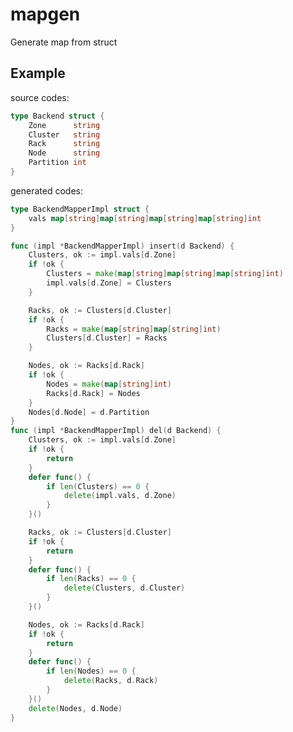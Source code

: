 * mapgen
  
Generate map from  struct

** Example
source codes:
#+BEGIN_SRC go
type Backend struct {
	Zone      string
	Cluster   string
	Rack      string
	Node      string
	Partition int
}
#+END_SRC

generated codes:
#+BEGIN_SRC go
type BackendMapperImpl struct {
	vals map[string]map[string]map[string]map[string]int
}

func (impl *BackendMapperImpl) insert(d Backend) {
	Clusters, ok := impl.vals[d.Zone]
	if !ok {
		Clusters = make(map[string]map[string]map[string]int)
		impl.vals[d.Zone] = Clusters
	}

	Racks, ok := Clusters[d.Cluster]
	if !ok {
		Racks = make(map[string]map[string]int)
		Clusters[d.Cluster] = Racks
	}

	Nodes, ok := Racks[d.Rack]
	if !ok {
		Nodes = make(map[string]int)
		Racks[d.Rack] = Nodes
	}
	Nodes[d.Node] = d.Partition
}
func (impl *BackendMapperImpl) del(d Backend) {
	Clusters, ok := impl.vals[d.Zone]
	if !ok {
		return
	}
	defer func() {
		if len(Clusters) == 0 {
			delete(impl.vals, d.Zone)
		}
	}()

	Racks, ok := Clusters[d.Cluster]
	if !ok {
		return
	}
	defer func() {
		if len(Racks) == 0 {
			delete(Clusters, d.Cluster)
		}
	}()

	Nodes, ok := Racks[d.Rack]
	if !ok {
		return
	}
	defer func() {
		if len(Nodes) == 0 {
			delete(Racks, d.Rack)
		}
	}()
	delete(Nodes, d.Node)
}
#+END_SRC
